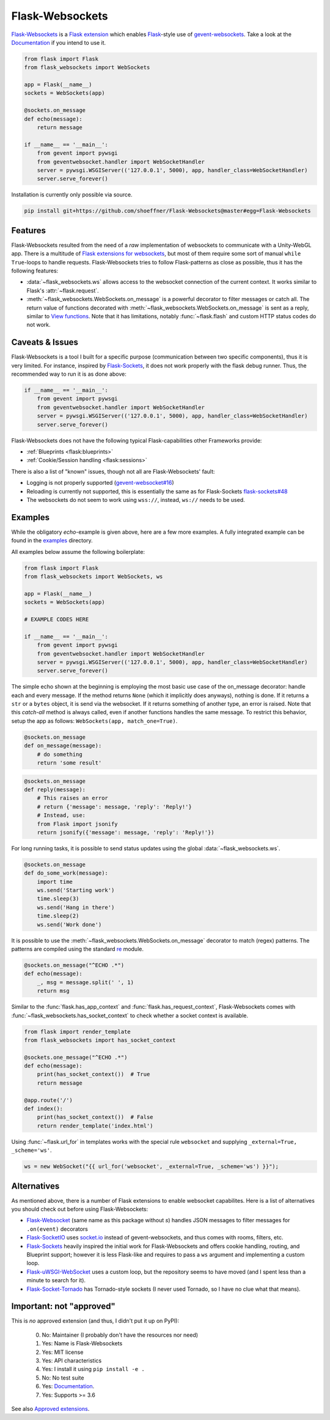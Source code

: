 ================
Flask-Websockets
================

Flask-Websockets_ is a `Flask extension`_ which enables Flask_-style use of gevent-websockets_.
Take a look at the Documentation_ if you intend to use it.

.. _Flask-Websockets: https://Flask-Websockets.readthedocs.io/en/latest/
.. _Documentation: https://Flask-Websockets.readthedocs.io/en/latest/
.. _Flask extension: https://flask.palletsprojects.com/en/1.1.x/extensiondev/
.. _Flask: https://flask.palletsprojects.com
.. _gevent-websockets: https://gitlab.com/noppo/gevent-websocket


.. code:: python

    from flask import Flask
    from flask_websockets import WebSockets

    app = Flask(__name__)
    sockets = WebSockets(app)

    @sockets.on_message
    def echo(message):
        return message

    if __name__ == '__main__':
        from gevent import pywsgi
        from geventwebsocket.handler import WebSocketHandler
        server = pywsgi.WSGIServer(('127.0.0.1', 5000), app, handler_class=WebSocketHandler)
        server.serve_forever()


Installation is currently only possible via source.

.. code:: bash

    pip install git+https://github.com/shoeffner/Flask-Websockets@master#egg=Flask-Websockets


Features
--------

Flask-Websockets resulted from the need of a *raw* implementation of websockets to communicate with a Unity-WebGL app.
There is a multitude of `Flask extensions for websockets`_, but most of them require some sort of manual ``while True``-loops to handle requests.
Flask-Websockets tries to follow Flask-patterns as close as possible, thus it has the following features:

- :data:`~flask_websockets.ws` allows access to the websocket connection of the current context. It works similar to Flask's :attr:`~flask.request`.
- :meth:`~flask_websockets.WebSockets.on_message` is a powerful decorator to filter messages or catch all. The return value of functions decorated with :meth:`~flask_websockets.WebSockets.on_message` is sent as a reply, similar to `View functions`_. Note that it has limitations, notably :func:`~flask.flash` and custom HTTP status codes do not work.

.. _Flask extensions for websockets: https://pypi.org/search/?q=Flask-Websockets
.. _View functions: https://flask.palletsprojects.com/en/1.1.x/tutorial/views/


Caveats & Issues
----------------

Flask-Websockets is a tool I built for a specific purpose (communication between two specific components), thus it is very limited. For instance, inspired by Flask-Sockets_, it does not work properly with the flask debug runner.
Thus, the recommended way to run it is as done above:

.. code:: python

    if __name__ == '__main__':
        from gevent import pywsgi
        from geventwebsocket.handler import WebSocketHandler
        server = pywsgi.WSGIServer(('127.0.0.1', 5000), app, handler_class=WebSocketHandler)
        server.serve_forever()

Flask-Websockets does not have the following typical Flask-capabilities other Frameworks provide:

- :ref:`Blueprints <flask:blueprints>`
- :ref:`Cookie/Session handling <flask:sessions>`

There is also a list of "known" issues, though not all are Flask-Websockets' fault:

- Logging is not properly supported (`gevent-websocket#16`_)
- Reloading is currently not supported, this is essentially the same as for Flask-Sockets `flask-sockets#48`_
- The websockets do not seem to work using ``wss://``, instead, ``ws://`` needs to be used.

.. _gevent-websocket#16: https://gitlab.com/noppo/gevent-websocket/-/issues/16
.. _flask-sockets#48: https://github.com/heroku-python/flask-sockets/issues/48


Examples
--------

While the obligatory *echo*-example is given above, here are a few more examples.
A fully integrated example can be found in the examples_ directory.

.. _examples: https://github.com/shoeffner/Flask-Websockets/tree/master/examples

All examples below assume the following boilerplate:

.. code:: python

    from flask import Flask
    from flask_websockets import WebSockets, ws

    app = Flask(__name__)
    sockets = WebSockets(app)

    # EXAMPLE CODES HERE

    if __name__ == '__main__':
        from gevent import pywsgi
        from geventwebsocket.handler import WebSocketHandler
        server = pywsgi.WSGIServer(('127.0.0.1', 5000), app, handler_class=WebSocketHandler)
        server.serve_forever()

The simple echo shown at the beginning is employing the most basic use case of the on_message decorator: handle each and every message.
If the method returns ``None`` (which it implicitly does anyways), nothing is done.
If it returns a ``str`` or a ``bytes`` object, it is send via the websocket.
If it returns something of another type, an error is raised.
Note that this *catch-all* method is always called, even if another functions handles the same message.
To restrict this behavior, setup the app as follows: ``WebSockets(app, match_one=True)``.

.. code:: python

    @sockets.on_message
    def on_message(message):
        # do something
        return 'some result'

.. code:: python

    @sockets.on_message
    def reply(message):
        # This raises an error
        # return {'message': message, 'reply': 'Reply!'}
        # Instead, use:
        from Flask import jsonify
        return jsonify({'message': message, 'reply': 'Reply!'})

For long running tasks, it is possible to send status updates using the global :data:`~flask_websockets.ws`.

.. code:: python

    @sockets.on_message
    def do_some_work(message):
        import time
        ws.send('Starting work')
        time.sleep(3)
        ws.send('Hang in there')
        time.sleep(2)
        ws.send('Work done')


It is possible to use the :meth:`~flask_websockets.WebSockets.on_message` decorator to match (regex) patterns.
The patterns are compiled using the standard re_ module.

.. _re: https://docs.python.org/3/library/re.html

.. code:: python

    @sockets.on_message("^ECHO .*")
    def echo(message):
        _, msg = message.split(' ', 1)
        return msg

Similar to the :func:`flask.has_app_context` and :func:`flask.has_request_context`, Flask-Websockets comes with :func:`~flask_websockets.has_socket_context` to check whether a socket context is available.

.. code:: python

    from flask import render_template
    from flask_websockets import has_socket_context

    @sockets.one_message("^ECHO .*")
    def echo(message):
        print(has_socket_context())  # True
        return message

    @app.route('/')
    def index():
        print(has_socket_context())  # False
        return render_template('index.html')


Using :func:`~flask.url_for` in templates works with the special rule ``websocket`` and supplying ``_external=True, _scheme='ws'``.

.. code:: javascript

    ws = new WebSocket("{{ url_for('websocket', _external=True, _scheme='ws') }}");


Alternatives
------------

As mentioned above, there is a number of Flask extensions to enable websocket capabilites.
Here is a list of alternatives you should check out before using Flask-Websockets:

- Flask-Websocket_ (same name as this package without *s*) handles JSON messages to filter messages for ``.on(event)`` decorators
- Flask-SocketIO_ uses `socket.io`_ instead of gevent-websockets, and thus comes with rooms, filters, etc.
- Flask-Sockets_ heavily inspired the initial work for Flask-Websockets and offers cookie handling, routing, and Blueprint support; however it is less Flask-like and requires to pass a ``ws`` argument and implementing a custom loop.
- Flask-uWSGI-WebSocket_ uses a custom loop, but the repository seems to have moved (and I spent less than a minute to search for it).
- Flask-Socket-Tornado_ has Tornado-style sockets (I never used Tornado, so I have no clue what that means).

.. _Flask-Websocket: https://github.com/damonchen/flask-websocket/
.. _Flask-SocketIO: https://flask-socketio.readthedocs.io/en/latest/
.. _Flask-Sockets: https://github.com/heroku-python/flask-sockets
.. _Flask-uWSGI-WebSocket: https://pypi.org/project/Flask-uWSGI-WebSocket/
.. _socket.io: https://socket.io/
.. _Flask-Socket-Tornado: https://github.com/winkidney/flask-sockets-tornado


Important: not "approved"
-------------------------

This is *no* approved extension (and thus, I didn't put it up on PyPI):

    0. No: Maintainer (I probably don't have the resources nor need)
    1. Yes: Name is Flask-Websockets
    2. Yes: MIT license
    3. Yes: API characteristics
    4. Yes: I install it using ``pip install -e .``
    5. No: No test suite
    6. Yes: Documentation_.
    7. Yes: Supports >= 3.6

See also `Approved extensions`_.

.. _Documentation: https://Flask-Websockets.readthedocs.io/en/latest/
.. _Approved extensions: https://flask.palletsprojects.com/en/1.1.x/extensiondev/#approved-extensions
